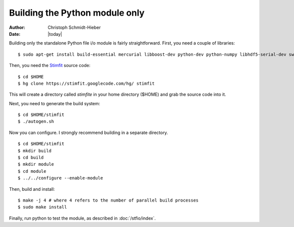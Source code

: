 *******************************
Building the Python module only
*******************************

:Author: Christoph Schmidt-Hieber
:Date:    |today|

Building only the standalone Python file i/o module is fairly straightforward. First, you need a couple of libraries:

::

    $ sudo apt-get install build-essential mercurial libboost-dev python-dev python-numpy libhdf5-serial-dev swig

Then, you need the `Stimfit <http://www.stimfit.org>`_ source code:

::

    $ cd $HOME
    $ hg clone https://stimfit.googlecode.com/hg/ stimfit

This will create a directory called *stimfite* in your home directory ($HOME) and grab the source code into it.

Next, you need to generate the build system:

::

    $ cd $HOME/stimfit
    $ ./autogen.sh

Now you can configure. I strongly recommend building in a separate directory.

::

    $ cd $HOME/stimfit
    $ mkdir build
    $ cd build
    $ mkdir module
    $ cd module
    $ ../../configure --enable-module

Then, build and install:

::

    $ make -j 4 # where 4 refers to the number of parallel build processes
    $ sudo make install

Finally, run python to test the module, as described in :doc:`/stfio/index`.
